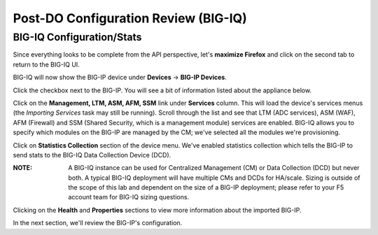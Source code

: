 Post-DO Configuration Review (BIG-IQ)
-------------------------------------

BIG-IQ Configuration/Stats
^^^^^^^^^^^^^^^^^^^^^^^^^^

Since everything looks to be complete from the API perspective, let's **maximize Firefox** and click on the second tab to return to the BIG-IQ UI.

BIG-IQ will now show the BIG-IP device under **Devices** -> **BIG-IP Devices**.

.. image:: _media/image24.png

Click the checkbox next to the BIG-IP. You will see a bit of information listed about the appliance below.

.. image:: _media/image26.png

Click on the **Management, LTM, ASM, AFM, SSM** link under **Services** column. This will load the device's services menus (the *Importing Services* task may still be running). Scroll through the list and see that LTM (ADC services), ASM (WAF), AFM (Firewall) and SSM (Shared Security, which is a management module) services are enabled. BIG-IQ allows you to specify which modules on the BIG-IP are managed by the CM; we've selected all the modules we're provisioning.

.. image:: _media/image27.png

.. image:: _media/image28.png

Click on **Statistics Collection** section of the device menu. We've enabled statistics collection which tells the BIG-IP to send stats to the BIG-IQ Data Collection Device (DCD). 

:**NOTE**: A BIG-IQ instance can be used for Centralized Management (CM) or Data Collection (DCD) but never both. A typical BIG-IQ deployment will have multiple CMs and DCDs for HA/scale. Sizing is outside of the scope of this lab and dependent on the size of a BIG-IP deployment; please refer to your F5 account team for BIG-IQ sizing questions.

.. image:: _media/image28a.png

Clicking on the **Health** and **Properties** sections to view more information about the imported BIG-IP.

.. image:: _media/image28b.png
.. image:: _media/image28c.png

In the next section, we'll review the BIG-IP's configuration.
